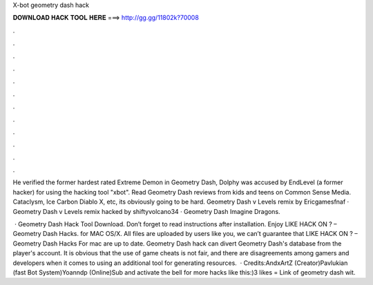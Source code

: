 X-bot geometry dash hack



𝐃𝐎𝐖𝐍𝐋𝐎𝐀𝐃 𝐇𝐀𝐂𝐊 𝐓𝐎𝐎𝐋 𝐇𝐄𝐑𝐄 ===> http://gg.gg/11802k?70008



.



.



.



.



.



.



.



.



.



.



.



.

He verified the former hardest rated Extreme Demon in Geometry Dash, Dolphy was accused by EndLevel (a former hacker) for using the hacking tool "xbot". Read Geometry Dash reviews from kids and teens on Common Sense Media. Cataclysm, Ice Carbon Diablo X, etc, its obviously going to be hard. Geometry Dash v Levels remix by Ericgamesfnaf · Geometry Dash v Levels remix hacked by shiftyvolcano34 · Geometry Dash Imagine Dragons.

 · Geometry Dash Hack Tool Download. Don’t forget to read instructions after installation. Enjoy LIKE HACK ON ? – Geometry Dash Hacks. for MAC OS/X. All files are uploaded by users like you, we can’t guarantee that LIKE HACK ON ? – Geometry Dash Hacks For mac are up to date. Geometry Dash hack can divert Geometry Dash's database from the player's account. It is obvious that the use of game cheats is not fair, and there are disagreements among gamers and developers when it comes to using an additional tool for generating resources.  · Credits:AndxArtZ (Creator)Pavlukian (fast Bot System)Yoanndp (Online)Sub and activate the bell for more hacks like this:)3 likes = Link of geometry dash wit.
